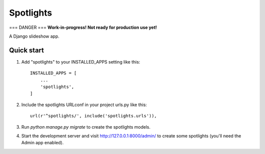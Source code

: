 =====
Spotlights
=====

===
DANGER
===
**Work-in-progress! Not ready for production use yet!**

A Django slideshow app.

Quick start
-----------

1. Add "spotlights" to your INSTALLED_APPS setting like this::

    INSTALLED_APPS = [
        ...
        'spotlights',
    ]

2. Include the spotlights URLconf in your project urls.py like this::

    url(r'^spotlights/', include('spotlights.urls')),

3. Run `python manage.py migrate` to create the spotlights models.

4. Start the development server and visit http://127.0.0.1:8000/admin/
   to create some spotlights (you'll need the Admin app enabled).
